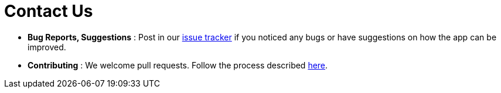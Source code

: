 = Contact Us
:site-section: ContactUs
:stylesDir: stylesheets

* *Bug Reports, Suggestions* : Post in our http://github.com/CS2103-AY1819S2-W09-2/main/issues[issue tracker] if you noticed any bugs or
have suggestions on how the app can be improved.
* *Contributing* : We welcome pull requests. Follow the process described https://github.com/oss-generic/process[here].

